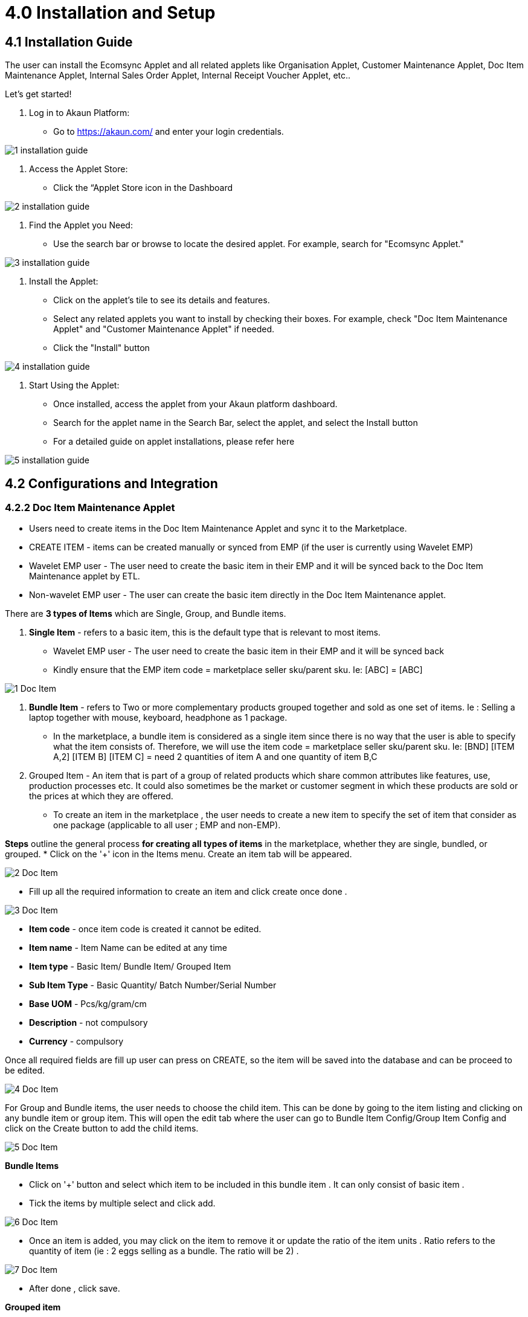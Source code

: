 = 4.0 Installation and Setup

== 4.1 Installation Guide

The user can install the Ecomsync Applet and all related applets like Organisation Applet, Customer Maintenance Applet, Doc Item Maintenance Applet, Internal Sales Order Applet, Internal Receipt Voucher Applet, etc.. 
 
Let's get started!
 
1. Log in to Akaun Platform:
* Go to https://akaun.com/ and enter your login credentials.


image::1-installation-guide.png[align = center]

2. Access the Applet Store:

* Click the “Applet Store icon in the Dashboard




image::2-installation-guide.png[align = center]

3. Find the Applet you Need:

* Use the search bar or browse to locate the desired applet. For example, search for "Ecomsync Applet."
 

image::3-installation-guide.png[align = center]
 
 
4.  Install the Applet:

* Click on the applet's tile to see its details and features.


* Select any related applets you want to install by checking their boxes. For example, check "Doc Item Maintenance Applet" and "Customer Maintenance Applet" if needed.


* Click the "Install" button 
 



image::4-installation-guide.png[align = center]

5. Start Using the Applet:

* Once installed, access the applet from your Akaun platform dashboard.
 
* Search for the applet name in the Search Bar, select the applet, and select the Install button


* For a detailed guide on applet installations, please refer here


image::5-installation-guide.png[align = center]


== 4.2 Configurations and Integration

=== 4.2.2 Doc Item Maintenance Applet

* Users need to create items in the Doc Item Maintenance Applet and sync it to the Marketplace.


* CREATE ITEM - items can be created manually or synced from EMP (if the user is currently using Wavelet EMP)


* Wavelet EMP user - The user need to create the basic item in their EMP and it will be synced back to the Doc Item Maintenance applet by ETL.


* Non-wavelet EMP user - The user can create the basic item directly in the Doc Item Maintenance applet.

There are *3 types of Items* which are Single, Group, and Bundle items.

1. *Single Item* - refers to a basic item, this is the default type that is relevant to most      items. 

* Wavelet EMP user - The user need to create the basic item in their EMP and it will be synced back
* Kindly ensure that the EMP item code = marketplace seller sku/parent sku. Ie: [ABC] = [ABC]


image::1-Doc-Item.png[align = center]

2. *Bundle Item* -  refers to Two or more complementary products grouped together and sold as one set of items. Ie : Selling a laptop together with mouse, keyboard, headphone as 1 package.

* In the marketplace, a bundle item is considered as a single item since there is no way that the user is able to specify what the item consists of. Therefore, we will use the item code = marketplace seller sku/parent sku. Ie: [BND] [ITEM A,2] [ITEM B] [ITEM C] = need 2 quantities of item A and one quantity of item B,C

3. Grouped Item - An item that is part of a group of related products which share common attributes like features, use, production processes etc. It could also sometimes be the market or customer segment in which these products are sold or the prices at which they are offered.


* To create an item in the marketplace , the user needs to create a new item to specify the set of item that consider as one package (applicable to all user ; EMP and non-EMP).


*Steps* outline the general process *for creating all types of items* in the marketplace, whether they are single, bundled, or grouped.
* Click on the '+' icon in the Items menu. Create an item tab will be appeared.



image::2-Doc-Item.png[align = center]

* Fill up all the required information to create an item and click create once done .



image::3-Doc-Item.png[align = center]

- *Item code* - once item code is created it cannot be edited.
- *Item name* - Item Name can be edited at any time
- *Item type* - Basic Item/ Bundle Item/ Grouped Item
- *Sub Item Type* - Basic Quantity/ Batch Number/Serial Number
- *Base UOM* - Pcs/kg/gram/cm
- *Description* - not compulsory
- *Currency* - compulsory

Once all required fields are fill up user can press on CREATE, so the item will be saved into the database and can be proceed to be edited.



image::4-Doc-Item.png[align = center]


For Group and Bundle items, the user needs to choose the child item. This can be done by going to the item listing and clicking on any bundle item or group item. This will open the edit tab where the user can go to Bundle Item Config/Group Item Config and click on the Create button to add the child items.



image::5-Doc-Item.png[align = center]

*Bundle Items*

* Click on '+' button and select which item to be included in this bundle item . It can only consist of basic item .

* Tick the items by multiple select and click add.





image::6-Doc-Item.png[align = center]

* Once an item is added, you may click on the item to remove it or update the ratio of the item units . Ratio refers to the quantity of item (ie : 2 eggs selling as a bundle. The ratio will be 2) .




image::7-Doc-Item.png[align = center]

* After done , click save.


*Grouped item*
 
* Click on '+' button and select which item to be included in this grouped item . It may consist of basic items and bundle items. (REMEMBER : For marketplace, the seller sku cannot be duplicated . Basic/bundle items that already sync to the marketplace cannot be sync again via grouped items). 

* Tick the items by multiple select and click add.


image::8-Doc-Item.png[align = center]

* Once an item is added, you may click on the item to remove it . The price and quantity can be ignored as we will set it separately at marketplace later.



image::9-Doc-Item.png[align = center]

* After done , click save.




After done, the processor will run to get THE EXACT match of the Bundle and Group, and the processor will pull all Attributes  and Images to the Bundle and Group items.


== 4.3 Stock and Sales Order

=== 4.3.1 - Organisation Applet - Marketplace 


* The Stock Availability tab has all the branch listings that are synced to the marketplace. Users can pull stock from any branch in the listing and you can also select if you want to Auto pull the stock from the branch or Manually. 

For Manual stock pulling, the user has to set a Buffer Number or Stock Balance Percentage. Users can also choose the location/warehouse or cross-company.



=== 4.3.2 Marketplace Tab 

* Setting stock balance at branch level refers to setting the same configuration for all items under this branch (marketplace).

* Users can click on the marketplace tab > stock configuration under the virtual branch.


image::1-stock-sales-order.png[align = center]

=== 4.3.3 Configure stock balance - AUTO


image::2-stock-sales-order.png[align = center]


image::3-stock-sales-order.png[align = center]

1. Stock config type ; AUTO
2. Stock Mode ; CURRENT
3. To choose either one and tick accordingly ; buffer numbers or stock balance percentage.
4. Tick to overwrite all the settings done at item levels previously.
5. SO config can be either one ; ACTIVE, INACTIVE, SELECTIVE_ACTIVE

i. ACTIVE - To deduct any open sale order that haven’t convert to invoice

ii. INACTIVE - To ignore any open sale order in stock calculation

iii. SELECTIVE_ACTIVE - Able to configure specific sale order only to be deducted from stock calculation

6. Click on ‘Update Configuration’ to run the inventory processor to update in the marketplace.

=== 4.3.4 Configure stock balance - MANUAL



image::4-stock-sales-order.png[align = center]



image::5-stock-sales-order.png[align = center]





1. Stock config type ; MANUAL
2. Stock Mode ; CURRENT
3. To key in manually the stock balance for all items in the marketplace (assume same stock balance for all items since using branch level)
4. Tick if would like to overwrite all the settings done at item levels previously.
5. SO config can be either one ; ACTIVE, INACTIVE, SELECTIVE_ACTIVE

i. ACTIVE - To deduct any open sale order that haven’t convert to invoice

ii. INACTIVE - To ignore any open sale order in stock calculation
         

iii. SELECTIVE_ACTIVE - Able to configure specific sale order only to be deducted from  stock calculation

6. Click on ‘Update Configuration’ to run the inventory processor to update in marketplace

== 4.4 Sales Order Applet 

=== 4.4.1 Sales order Listing

* Sales Order Applet has all the sales order listings from physical store orders and all the marketplaces (Lazada, Shopee, E-commerce, POS, Conversational Commerce like WhatsApp, etc.).


* In order to identify which one is referring to marketplace order, users may check based on branch name and marketplace order no as it will show the related information from marketplace.


image::1-Sales-Order.png[align = center]



* When a user clicks on the sale order, all the relevant information regarding the order will be shown. Three main tab to be used will be  Account, Line Items, Ecomsync




image::2-Sales-Order.png[align = center]


image::3-Sales-Order.png[align = center]




image::4-Sales-Order.png[align = center]


* For bundle items, the system will help to unbundle and show all the SKUs under the bundle in the sale order.

* If the order items match with doc item maintenance listing , the sale order no will show in black color and posting status will be FINAL.

* However, if the order items do not match with item listing , the sale order no will show in red color and posting status will be DRAFT.



image::5-Sales-Order.png[align = center]

* If the order is in DRAFT mode, click on the order to edit the item to the correct one.




image::6-Sales-Order.png[align = center]

* By default, it will show SHOPEE_DEFAULT_ITEM or LAZADA_DEFAULT_ITEM if it does not match with master item data. To change it, click on the default item code and select the correct item from the master listing.



image::7-Sales-Order.png[align = center]


image::8-Sales-Order.png[align = center]

* Once changed, click update and then click save.



 
image::9-Sales-Order.png[align = center]


image::10-Sales-Order.png[align = center]


* Lastly , tick the sale order to finalize the document before we update the marketplace status.



image::11-Sales-Order.png[align = center]

* To update the marketplace order status, go to Ecomsync tab.



 
image::12-Sales-Order.png[align = center]

* For Lazada , the status will be : Pending  To Pack  Ready to ship
- Pending = To Pack
- To Pack = To Arrange Shipment
- Ready To Ship = To Handover


* For Shopee, the status will be : Ready To Ship  Processed

- Ready To Ship = To Handover
- Processed = Processed

* Once the status is changed and saved , it will be reflected in the marketplace directly.


* Users may get the printable (AWB , shipping label , carrier manifest) directly from the applet once the status is updated. Printable will be available based on the marketplace current status.


 
image::13-Sales-Order.png[align = center]


=== 3.4.2 Line Items
This module will show all the items from the sale order documents line-by-line


 
image::14-Sales-Order.png[align = center]


=== 4.4.3 Batch printing


* This module allows users to be able to do bulk printing for the marketplace order printable.



image::15-Sales-Order.png[align = center]


* Select the document type


* Tick which order to be print out


* Click ‘PRINT’ button


* The document will be printed.


== 4.5 Pricing Scheme

The Pricing Scheme can be set in the Doc Item Maintenance Applet. Users can define different pricing schemes based on each marketplace, tailoring their pricing strategies to specific market dynamics. The beauty of Ecomsync lies in its ability to sync the pricing scheme with all connected marketplaces. This means you can choose a specific pricing scheme for a product and seamlessly sync it across your multi-channel landscape.


image::1-price-scheme.png[align = center]




